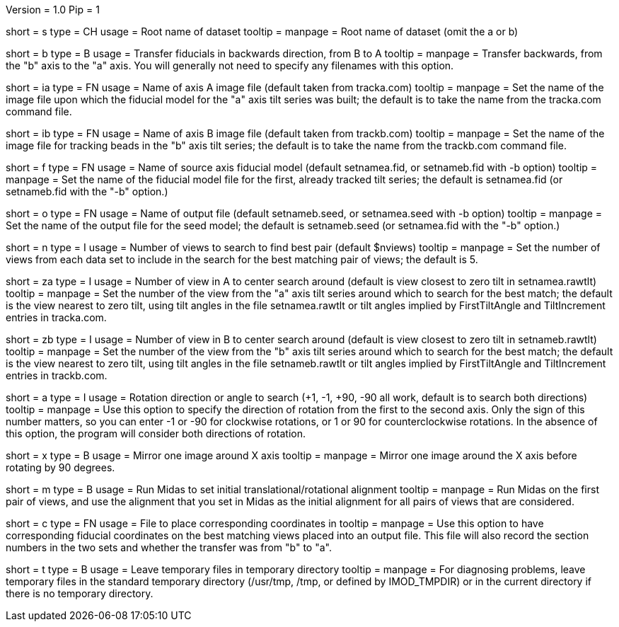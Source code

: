 Version = 1.0
Pip = 1

[Field = Setname]
short = s
type = CH
usage = Root name of dataset
tooltip =
manpage = Root name of dataset (omit the a or b)

[Field = TransferBtoA]
short = b
type = B
usage = Transfer fiducials in backwards direction, from B to A
tooltip =
manpage = Transfer backwards, from the "b" axis to the "a" axis.  You will generally
not need to specify any filenames with this option.

[Field = AImageFile]
short = ia
type = FN
usage = Name of axis A image file (default taken from tracka.com)
tooltip =
manpage = Set the name of the image file upon which the fiducial model for the "a" axis
tilt series was built; the default is to take the name from the tracka.com
command file.

[Field = BImageFile]
short = ib
type = FN
usage = Name of axis B image file (default taken from trackb.com)
tooltip =
manpage = Set the name of the image file for tracking beads in the "b" axis tilt series;
the default is to take the name from the trackb.com command file.

[Field = FiducialModel]
short = f
type = FN
usage = Name of source axis fiducial model (default setnamea.fid, or
setnameb.fid with -b option)
tooltip =
manpage = Set the name of the fiducial model file for the first, already tracked tilt 
series; the default is setnamea.fid (or setnameb.fid with the "-b" option.)

[Field = SeedModel]
short = o
type = FN
usage = Name of output file (default setnameb.seed, or 
setnamea.seed with -b option)
tooltip =
manpage = Set the name of the output file for the seed model; the default is
setnameb.seed (or setnamea.fid with the "-b" option.)


[Field = ViewsToSearch]
short = n
type = I
usage = Number of views to search to find best pair (default $nviews)
tooltip =
manpage = Set the number of views from each data set to include in the search for the
best matching pair of views; the default is 5.

[Field = ACenterView]
short = za
type = I
usage = Number of view in A to center search around (default is 
view closest to zero tilt in setnamea.rawtlt)
tooltip =
manpage = Set the number of the view from the "a" axis tilt series around which to search
for the best match; the default is the view nearest to zero tilt, using
tilt angles in the file setnamea.rawtlt or tilt angles implied by
FirstTiltAngle and TiltIncrement entries in tracka.com.

[Field = BCenterView]
short = zb
type = I
usage = Number of view in B to center search around (default is 
view closest to zero tilt in setnameb.rawtlt)
tooltip =
manpage = Set the number of the view from the "b" axis tilt series around which to search
for the best match; the default is the view nearest to zero tilt, using
tilt angles in the file setnameb.rawtlt or tilt angles implied by
FirstTiltAngle and TiltIncrement entries in trackb.com.


[Field = AngleOfRotation]
short = a
type = I
usage = Rotation direction or angle to search (+1, -1, +90, -90
all work, default is to search both directions)
tooltip =
manpage = Use this option to specify the direction of rotation from the first to the
second axis.  Only the sign of this number matters, so you can enter -1 or -90
for clockwise rotations, or 1 or 90 for counterclockwise rotations.  In the
absence of this option, the program will consider both directions of rotation.

[Field = MirrorXaxis]
short = x
type = B
usage = Mirror one image around X axis
tooltip =
manpage = Mirror one image around the X axis before rotating by 90 degrees.

[Field = RunMidas]
short = m
type = B
usage = Run Midas to set initial translational/rotational alignment
tooltip =
manpage = Run Midas on the first pair of views, and use the alignment that you set in
Midas as the initial alignment for all pairs of views that are considered.

[Field = CorrespondingCoordFile]
short = c
type = FN
usage = File to place corresponding coordinates in
tooltip =
manpage = Use this option to have corresponding fiducial coordinates on the best matching
views placed into an output file.  This file will also record the section
numbers in the two sets and whether the transfer was from "b" to "a".

[Field = LeaveTempFiles]
short = t
type = B
usage = Leave temporary files in temporary directory
tooltip =
manpage = For diagnosing problems, leave temporary files in the standard
temporary directory (/usr/tmp, /tmp, or defined by IMOD_TMPDIR) or in the
current directory if there is no temporary directory.

